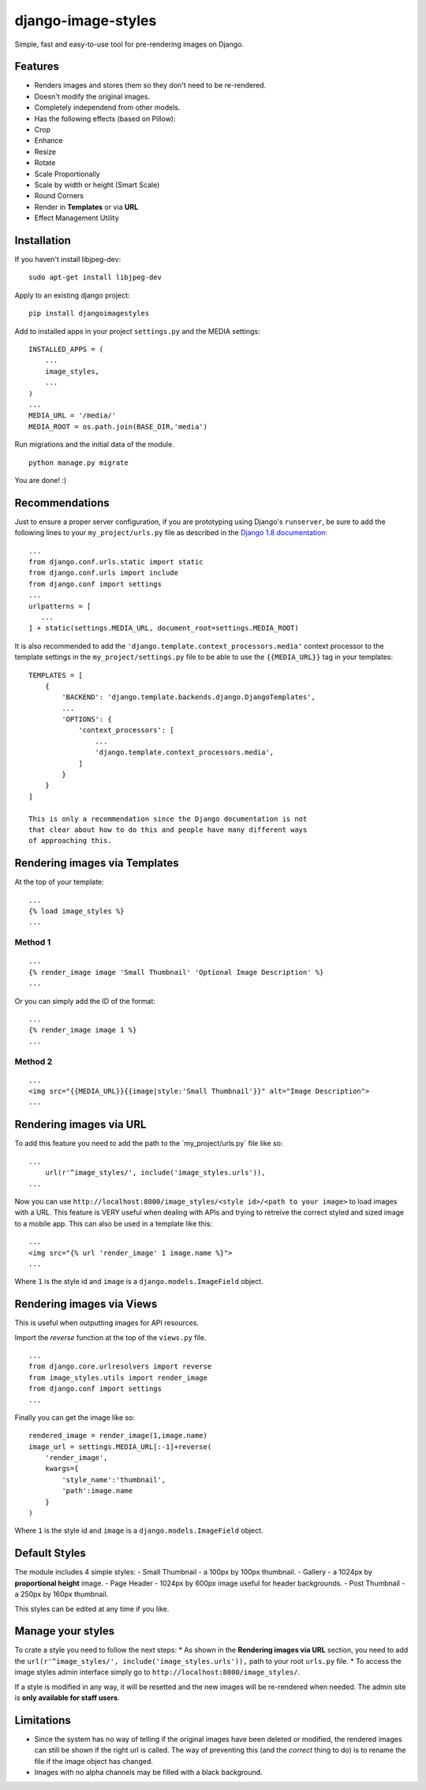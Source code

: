 django-image-styles
===================

Simple, fast and easy-to-use tool for pre-rendering images on Django.

Features
--------

-  Renders images and stores them so they don't need to be re-rendered.
-  Doesn't modify the original images.
-  Completely independend from other models.
-  Has the following effects (based on Pillow):
-  Crop
-  Enhance
-  Resize
-  Rotate
-  Scale Proportionally
-  Scale by width or height (Smart Scale)
-  Round Corners
-  Render in **Templates** or via **URL**
-  Effect Management Utility

Installation
------------

If you haven't install libjpeg-dev:

::

    sudo apt-get install libjpeg-dev

Apply to an existing django project:

::

    pip install djangoimagestyles

Add to installed apps in your project ``settings.py`` and the MEDIA
settings:

::

    INSTALLED_APPS = (
        ...
        image_styles,
        ...
    )
    ...
    MEDIA_URL = '/media/'
    MEDIA_ROOT = os.path.join(BASE_DIR,'media')

Run migrations and the initial data of the module.

::

    python manage.py migrate

You are done! :)

Recommendations
---------------

Just to ensure a proper server configuration, if you are prototyping
using Django's ``runserver``, be sure to add the following lines to your
``my_project/urls.py`` file as described in the `Django 1.8
documentation <https://docs.djangoproject.com/en/1.8/howto/static-files/>`__:

::

    ...
    from django.conf.urls.static import static
    from django.conf.urls import include
    from django.conf import settings
    ...
    urlpatterns = [
       ...
    ] + static(settings.MEDIA_URL, document_root=settings.MEDIA_ROOT)

It is also recommended to add the
``'django.template.context_processors.media'`` context processor to the
template settings in the ``my_project/settings.py`` file to be able to
use the ``{{MEDIA_URL}}`` tag in your templates:

::

    TEMPLATES = [
        {
            'BACKEND': 'django.template.backends.django.DjangoTemplates',
            ...
            'OPTIONS': {
                'context_processors': [
                    ...
                    'django.template.context_processors.media',
                ]
            }
        }
    ]

    This is only a recommendation since the Django documentation is not
    that clear about how to do this and people have many different ways
    of approaching this.

Rendering images via Templates
------------------------------

At the top of your template:

::

    ...
    {% load image_styles %}
    ...

Method 1
~~~~~~~~

::

    ...
    {% render_image image 'Small Thumbnail' 'Optional Image Description' %}
    ...

Or you can simply add the ID of the format:

::

    ...
    {% render_image image 1 %}
    ...

Method 2
~~~~~~~~

::

    ...
    <img src="{{MEDIA_URL}}{{image|style:'Small Thumbnail'}}" alt="Image Description">
    ...

Rendering images via URL
------------------------

To add this feature you need to add the path to the
´my\_project/urls.py´ file like so:

::

    ...
        url(r'^image_styles/', include('image_styles.urls')),
    ...

Now you can use
``http://localhost:8000/image_styles/<style id>/<path to your image>``
to load images with a URL. This feature is VERY useful when dealing with
APIs and trying to retreive the correct styled and sized image to a
mobile app. This can also be used in a template like this:

::

    ...
    <img src="{% url 'render_image' 1 image.name %}">
    ...

Where ``1`` is the style id and ``image`` is a
``django.models.ImageField`` object.

Rendering images via Views
--------------------------

This is useful when outputting images for API resources.

Import the *reverse* function at the top of the ``views.py`` file.

::

    ...
    from django.core.urlresolvers import reverse
    from image_styles.utils import render_image
    from django.conf import settings
    ...

Finally you can get the image like so:

::

    rendered_image = render_image(1,image.name)
    image_url = settings.MEDIA_URL[:-1]+reverse(
        'render_image',
        kwargs={
            'style_name':'thumbnail',
            'path':image.name
        }
    )

Where ``1`` is the style id and ``image`` is a
``django.models.ImageField`` object.

Default Styles
--------------

The module includes 4 simple styles: - Small Thumbnail - a 100px by
100px thumbnail. - Gallery - a 1024px by **proportional height** image.
- Page Header - 1024px by 600px image useful for header backgrounds. -
Post Thumbnail - a 250px by 160px thumbnail.

This styles can be edited at any time if you like.

Manage your styles
------------------

To crate a style you need to follow the next steps: \* As shown in the
**Rendering images via URL** section, you need to add the
``url(r'^image_styles/', include('image_styles.urls')),`` path to your
root ``urls.py`` file. \* To access the image styles admin interface
simply go to ``http://localhost:8000/image_styles/``.

If a style is modified in any way, it will be resetted and the new
images will be re-rendered when needed. The admin site is **only
available for staff users**.

Limitations
-----------

-  Since the system has no way of telling if the original images have
   been deleted or modified, the rendered images can still be shown if
   the right url is called. The way of preventing this (and the
   *correct* thing to do) is to rename the file if the image object has
   changed.
-  Images with no alpha channels may be filled with a black background.

